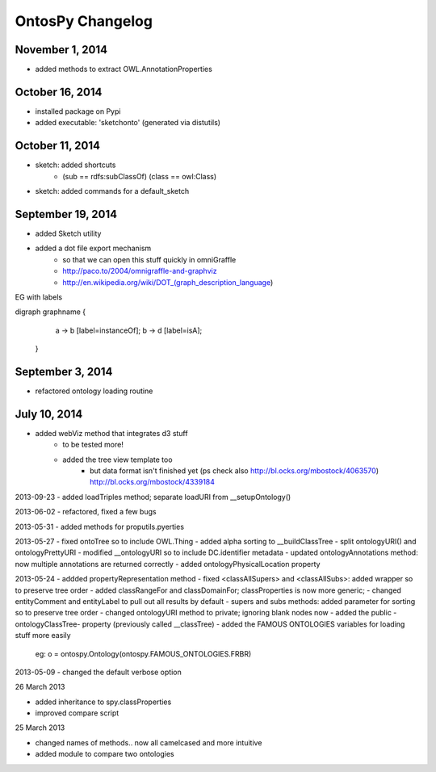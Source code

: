 OntosPy Changelog
=======================


November 1, 2014
---------------------------------
- added methods to extract OWL.AnnotationProperties

October 16, 2014
---------------------------------
- installed package on Pypi
- added executable: 'sketchonto' (generated via distutils)


October 11, 2014
---------------------------------
- sketch: added shortcuts 
	- (sub == rdfs:subClassOf) (class == owl:Class)
- sketch: added commands for a default_sketch


September 19, 2014
---------------------------------
- added Sketch utility
- added a dot file export mechanism 
	- so that we can open this stuff quickly in omniGraffle
	- http://paco.to/2004/omnigraffle-and-graphviz
	- http://en.wikipedia.org/wiki/DOT_(graph_description_language)

EG with labels

digraph graphname {
     a -> b [label=instanceOf];
     b -> d [label=isA];
 }


September 3, 2014
---------------------------------
- refactored ontology loading routine 


July 10, 2014
---------------------------------
- added webViz method that integrates d3 stuff
	- to be tested more!
	- added the tree view template too
		- but data format isn't finished yet (ps check also http://bl.ocks.org/mbostock/4063570)	 http://bl.ocks.org/mbostock/4339184		


2013-09-23
- added loadTriples method; separate loadURI from __setupOntology()

2013-06-02
- refactored, fixed a few bugs

2013-05-31
- added methods for proputils.pyerties

2013-05-27
- fixed ontoTree so to include OWL.Thing
- added alpha sorting to __buildClassTree
- split ontologyURI() and ontologyPrettyURI
- modified __ontologyURI so to include DC.identifier metadata
- updated ontologyAnnotations method: now multiple annotations are returned correctly
- added ontologyPhysicalLocation property

2013-05-24
- addded propertyRepresentation method
- fixed <classAllSupers> and <classAllSubs>: added wrapper so to preserve tree order
- added classRangeFor and classDomainFor; classProperties is now more generic;
- changed entityComment and entityLabel to pull out all results by default
- supers and subs methods: added parameter for sorting so to preserve tree order
- changed ontologyURI method to private; ignoring blank nodes now
- added the public -ontologyClassTree- property (previously called __classTree)
- added the FAMOUS ONTOLOGIES variables for loading stuff more easily
	eg: o = ontospy.Ontology(ontospy.FAMOUS_ONTOLOGIES.FRBR)


2013-05-09
- changed the default verbose option 


26 March 2013

- added inheritance to spy.classProperties
- improved compare script


25 March 2013 

- changed names of methods.. now all camelcased and more intuitive
- added module to compare two ontologies
